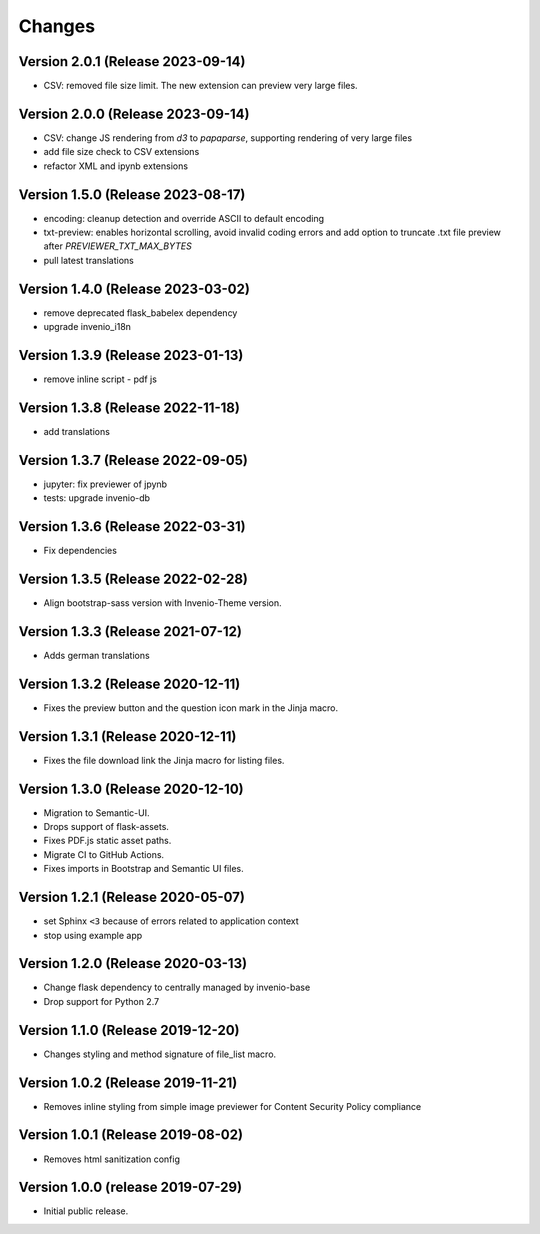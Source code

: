 ..
    This file is part of Invenio.
    Copyright (C) 2016-2023 CERN.

    Invenio is free software; you can redistribute it and/or modify it
    under the terms of the MIT License; see LICENSE file for more details.


Changes
=======

Version 2.0.1 (Release 2023-09-14)
----------------------------------

- CSV: removed file size limit. The new extension can preview very large files.

Version 2.0.0 (Release 2023-09-14)
----------------------------------

- CSV: change JS rendering from `d3` to `papaparse`, supporting rendering
  of very large files
- add file size check to CSV extensions
- refactor XML and ipynb extensions

Version 1.5.0 (Release 2023-08-17)
----------------------------------

- encoding: cleanup detection and override ASCII to default encoding
- txt-preview: enables horizontal scrolling, avoid invalid coding errors and add
  option to truncate .txt file preview after `PREVIEWER_TXT_MAX_BYTES`
- pull latest translations

Version 1.4.0 (Release 2023-03-02)
----------------------------------

- remove deprecated flask_babelex dependency
- upgrade invenio_i18n

Version 1.3.9 (Release 2023-01-13)
----------------------------------

- remove inline script - pdf js

Version 1.3.8 (Release 2022-11-18)
----------------------------------
- add translations

Version 1.3.7 (Release 2022-09-05)
----------------------------------

- jupyter: fix previewer of jpynb
- tests: upgrade invenio-db

Version 1.3.6 (Release 2022-03-31)
----------------------------------

- Fix dependencies

Version 1.3.5 (Release 2022-02-28)
----------------------------------

- Align bootstrap-sass version with Invenio-Theme version.

Version 1.3.3 (Release 2021-07-12)
------------------------------------

- Adds german translations


Version 1.3.2 (Release 2020-12-11)
------------------------------------

- Fixes the preview button and the question icon mark in the Jinja macro.

Version 1.3.1 (Release 2020-12-11)
------------------------------------

- Fixes the file download link the Jinja macro for listing files.

Version 1.3.0 (Release 2020-12-10)
------------------------------------

- Migration to Semantic-UI.
- Drops support of flask-assets.
- Fixes PDF.js static asset paths.
- Migrate CI to GitHub Actions.
- Fixes imports in Bootstrap and Semantic UI files.

Version 1.2.1 (Release 2020-05-07)
----------------------------------

- set Sphinx ``<3`` because of errors related to application context
- stop using example app

Version 1.2.0 (Release 2020-03-13)
----------------------------------

- Change flask dependency to centrally managed by invenio-base
- Drop support for Python 2.7

Version 1.1.0 (Release 2019-12-20)
----------------------------------

- Changes styling and method signature of file_list macro.

Version 1.0.2 (Release 2019-11-21)
----------------------------------

- Removes inline styling from simple image previewer for Content Security
  Policy compliance

Version 1.0.1 (Release 2019-08-02)
----------------------------------

- Removes html sanitization config

Version 1.0.0 (release 2019-07-29)
----------------------------------

- Initial public release.
